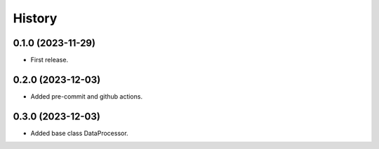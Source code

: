 =======
History
=======

0.1.0 (2023-11-29)
------------------
* First release.

0.2.0 (2023-12-03)
------------------
* Added pre-commit and github actions.

0.3.0 (2023-12-03)
------------------
* Added base class DataProcessor.
